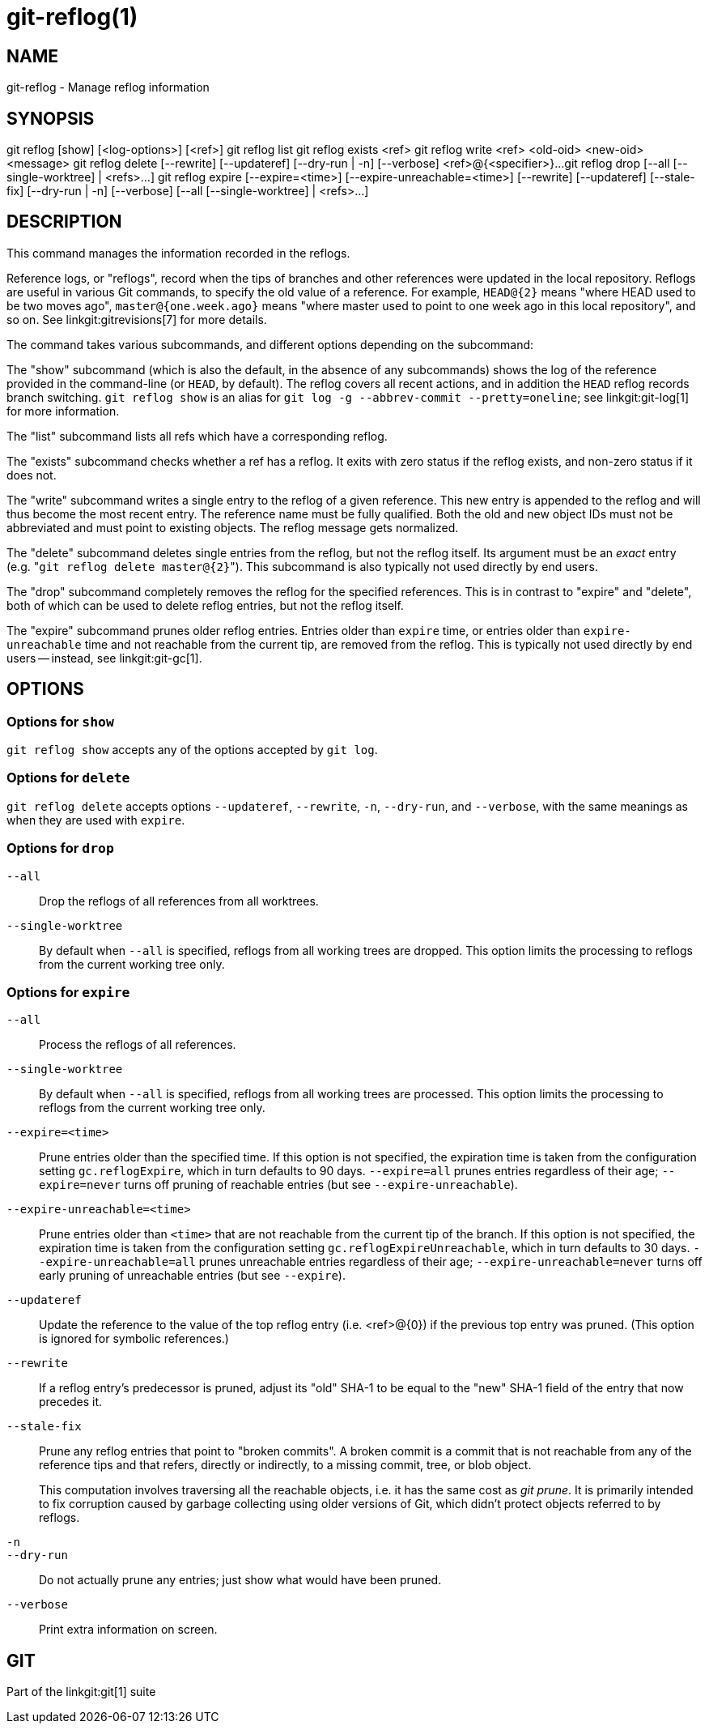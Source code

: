 git-reflog(1)
=============

NAME
----
git-reflog - Manage reflog information


SYNOPSIS
--------
[synopsis]
git reflog [show] [<log-options>] [<ref>]
git reflog list
git reflog exists <ref>
git reflog write <ref> <old-oid> <new-oid> <message>
git reflog delete [--rewrite] [--updateref]
	[--dry-run | -n] [--verbose] <ref>@{<specifier>}...
git reflog drop [--all [--single-worktree] | <refs>...]
git reflog expire [--expire=<time>] [--expire-unreachable=<time>]
	[--rewrite] [--updateref] [--stale-fix]
	[--dry-run | -n] [--verbose] [--all [--single-worktree] | <refs>...]

DESCRIPTION
-----------
This command manages the information recorded in the reflogs.

Reference logs, or "reflogs", record when the tips of branches and
other references were updated in the local repository. Reflogs are
useful in various Git commands, to specify the old value of a
reference. For example, `HEAD@{2}` means "where HEAD used to be two
moves ago", `master@{one.week.ago}` means "where master used to point
to one week ago in this local repository", and so on. See
linkgit:gitrevisions[7] for more details.

The command takes various subcommands, and different options
depending on the subcommand:

The "show" subcommand (which is also the default, in the absence of
any subcommands) shows the log of the reference provided in the
command-line (or `HEAD`, by default). The reflog covers all recent
actions, and in addition the `HEAD` reflog records branch switching.
`git reflog show` is an alias for `git log -g --abbrev-commit
--pretty=oneline`; see linkgit:git-log[1] for more information.

The "list" subcommand lists all refs which have a corresponding reflog.

The "exists" subcommand checks whether a ref has a reflog.  It exits
with zero status if the reflog exists, and non-zero status if it does
not.

The "write" subcommand writes a single entry to the reflog of a given
reference. This new entry is appended to the reflog and will thus become
the most recent entry. The reference name must be fully qualified. Both the old
and new object IDs must not be abbreviated and must point to existing objects.
The reflog message gets normalized.

The "delete" subcommand deletes single entries from the reflog, but
not the reflog itself. Its argument must be an _exact_ entry (e.g. "`git
reflog delete master@{2}`"). This subcommand is also typically not used
directly by end users.

The "drop" subcommand completely removes the reflog for the specified
references. This is in contrast to "expire" and "delete", both of which
can be used to delete reflog entries, but not the reflog itself.

The "expire" subcommand prunes older reflog entries. Entries older
than `expire` time, or entries older than `expire-unreachable` time
and not reachable from the current tip, are removed from the reflog.
This is typically not used directly by end users -- instead, see
linkgit:git-gc[1].

OPTIONS
-------

Options for `show`
~~~~~~~~~~~~~~~~~~

`git reflog show` accepts any of the options accepted by `git log`.


Options for `delete`
~~~~~~~~~~~~~~~~~~~~

`git reflog delete` accepts options `--updateref`, `--rewrite`, `-n`,
`--dry-run`, and `--verbose`, with the same meanings as when they are
used with `expire`.

Options for `drop`
~~~~~~~~~~~~~~~~~~

`--all`::
	Drop the reflogs of all references from all worktrees.

`--single-worktree`::
	By default when `--all` is specified, reflogs from all working
	trees are dropped. This option limits the processing to reflogs
	from the current working tree only.


Options for `expire`
~~~~~~~~~~~~~~~~~~~~

`--all`::
	Process the reflogs of all references.

`--single-worktree`::
	By default when `--all` is specified, reflogs from all working
	trees are processed. This option limits the processing to reflogs
	from the current working tree only.

`--expire=<time>`::
	Prune entries older than the specified time. If this option is
	not specified, the expiration time is taken from the
	configuration setting `gc.reflogExpire`, which in turn
	defaults to 90 days. `--expire=all` prunes entries regardless
	of their age; `--expire=never` turns off pruning of reachable
	entries (but see `--expire-unreachable`).

`--expire-unreachable=<time>`::
	Prune entries older than `<time>` that are not reachable from
	the current tip of the branch. If this option is not
	specified, the expiration time is taken from the configuration
	setting `gc.reflogExpireUnreachable`, which in turn defaults
	to 30 days. `--expire-unreachable=all` prunes unreachable
	entries regardless of their age; `--expire-unreachable=never`
	turns off early pruning of unreachable entries (but see
	`--expire`).

`--updateref`::
	Update the reference to the value of the top reflog entry (i.e.
	<ref>@\{0\}) if the previous top entry was pruned.  (This
	option is ignored for symbolic references.)

`--rewrite`::
	If a reflog entry's predecessor is pruned, adjust its "old"
	SHA-1 to be equal to the "new" SHA-1 field of the entry that
	now precedes it.

`--stale-fix`::
	Prune any reflog entries that point to "broken commits". A
	broken commit is a commit that is not reachable from any of
	the reference tips and that refers, directly or indirectly, to
	a missing commit, tree, or blob object.
+
This computation involves traversing all the reachable objects, i.e. it
has the same cost as 'git prune'.  It is primarily intended to fix
corruption caused by garbage collecting using older versions of Git,
which didn't protect objects referred to by reflogs.

`-n`::
`--dry-run`::
	Do not actually prune any entries; just show what would have
	been pruned.

`--verbose`::
	Print extra information on screen.


GIT
---
Part of the linkgit:git[1] suite
